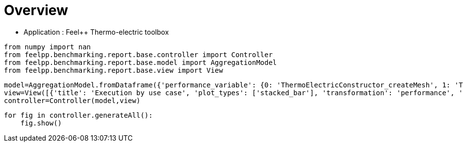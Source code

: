 = Overview
:page-plotly: true
:page-jupyter: true
:page-tags: toolbox, catalog
:parent-catalogs: feelpp_toolbox_thermoelectric
:description: 
:page-illustration: ROOT:overview.png
:revdate: 

    - Application : Feel++ Thermo-electric toolbox

[%dynamic%close%hide_code,python]
----
from numpy import nan
from feelpp.benchmarking.report.base.controller import Controller
from feelpp.benchmarking.report.base.model import AggregationModel
from feelpp.benchmarking.report.base.view import View
----

[%dynamic%close%hide_code,python]
----
model=AggregationModel.fromDataframe({'performance_variable': {0: 'ThermoElectricConstructor_createMesh', 1: 'ThermoElectricConstructor_createExporters', 2: 'ThermoElectricConstructor_init', 3: 'ThermoElectricPostProcessing_exportResults', 4: 'ThermoElectricSolve_solve', 5: 'ThermoElectricConstructor_createMesh', 6: 'ThermoElectricConstructor_createExporters', 7: 'ThermoElectricConstructor_init', 8: 'ThermoElectricPostProcessing_exportResults', 9: 'ThermoElectricSolve_solve', 10: 'ThermoElectricConstructor_createMesh', 11: 'ThermoElectricConstructor_createExporters', 12: 'ThermoElectricConstructor_init', 13: 'ThermoElectricPostProcessing_exportResults', 14: 'ThermoElectricSolve_solve', 15: 'ThermoElectricConstructor_createMesh', 16: 'ThermoElectricConstructor_createExporters', 17: 'ThermoElectricConstructor_init', 18: 'ThermoElectricPostProcessing_exportResults', 19: 'ThermoElectricSolve_solve'}, 'value': {0: 4.4885569, 1: 0.007956657, 2: 8.81086092, 3: 2.63070506, 4: 32.679434, 5: 4.19437932, 6: 0.040245427, 7: 14.4107869, 8: 1.08653047, 9: 28.3662229, 10: 4.2733148, 11: 0.024274074, 12: 14.6202627, 13: 0.792727751, 14: 28.5265075, 15: 3.79720242, 16: 0.016809892, 17: 13.7352674, 18: 2.23165977, 19: 20.9335973}, 'unit': {0: 's', 1: 's', 2: 's', 3: 's', 4: 's', 5: 's', 6: 's', 7: 's', 8: 's', 9: 's', 10: 's', 11: 's', 12: 's', 13: 's', 14: 's', 15: 's', 16: 's', 17: 's', 18: 's', 19: 's'}, 'reference': {0: nan, 1: nan, 2: nan, 3: nan, 4: nan, 5: nan, 6: nan, 7: nan, 8: nan, 9: nan, 10: nan, 11: nan, 12: nan, 13: nan, 14: nan, 15: nan, 16: nan, 17: nan, 18: nan, 19: nan}, 'thres_lower': {0: nan, 1: nan, 2: nan, 3: nan, 4: nan, 5: nan, 6: nan, 7: nan, 8: nan, 9: nan, 10: nan, 11: nan, 12: nan, 13: nan, 14: nan, 15: nan, 16: nan, 17: nan, 18: nan, 19: nan}, 'thres_upper': {0: nan, 1: nan, 2: nan, 3: nan, 4: nan, 5: nan, 6: nan, 7: nan, 8: nan, 9: nan, 10: nan, 11: nan, 12: nan, 13: nan, 14: nan, 15: nan, 16: nan, 17: nan, 18: nan, 19: nan}, 'status': {0: nan, 1: nan, 2: nan, 3: nan, 4: nan, 5: nan, 6: nan, 7: nan, 8: nan, 9: nan, 10: nan, 11: nan, 12: nan, 13: nan, 14: nan, 15: nan, 16: nan, 17: nan, 18: nan, 19: nan}, 'absolute_error': {0: nan, 1: nan, 2: nan, 3: nan, 4: nan, 5: nan, 6: nan, 7: nan, 8: nan, 9: nan, 10: nan, 11: nan, 12: nan, 13: nan, 14: nan, 15: nan, 16: nan, 17: nan, 18: nan, 19: nan}, 'testcase_time_run': {0: 58.3315908908844, 1: 58.3315908908844, 2: 58.3315908908844, 3: 58.3315908908844, 4: 58.3315908908844, 5: 57.77808928489685, 6: 57.77808928489685, 7: 57.77808928489685, 8: 57.77808928489685, 9: 57.77808928489685, 10: 56.724119424819946, 11: 56.724119424819946, 12: 56.724119424819946, 13: 56.724119424819946, 14: 56.724119424819946, 15: 52.15330123901367, 16: 52.15330123901367, 17: 52.15330123901367, 18: 52.15330123901367, 19: 52.15330123901367}, 'nb_tasks': {0: 64, 1: 64, 2: 64, 3: 64, 4: 64, 5: 32, 6: 32, 7: 32, 8: 32, 9: 32, 10: 16, 11: 16, 12: 16, 13: 16, 14: 16, 15: 8, 16: 8, 17: 8, 18: 8, 19: 8}, 'date': {0: '2024-10-18T16:32:00+0200', 1: '2024-10-18T16:32:00+0200', 2: '2024-10-18T16:32:00+0200', 3: '2024-10-18T16:32:00+0200', 4: '2024-10-18T16:32:00+0200', 5: '2024-10-18T16:32:00+0200', 6: '2024-10-18T16:32:00+0200', 7: '2024-10-18T16:32:00+0200', 8: '2024-10-18T16:32:00+0200', 9: '2024-10-18T16:32:00+0200', 10: '2024-10-18T16:32:00+0200', 11: '2024-10-18T16:32:00+0200', 12: '2024-10-18T16:32:00+0200', 13: '2024-10-18T16:32:00+0200', 14: '2024-10-18T16:32:00+0200', 15: '2024-10-18T16:32:00+0200', 16: '2024-10-18T16:32:00+0200', 17: '2024-10-18T16:32:00+0200', 18: '2024-10-18T16:32:00+0200', 19: '2024-10-18T16:32:00+0200'}, 'machine': {0: 'gaya', 1: 'gaya', 2: 'gaya', 3: 'gaya', 4: 'gaya', 5: 'gaya', 6: 'gaya', 7: 'gaya', 8: 'gaya', 9: 'gaya', 10: 'gaya', 11: 'gaya', 12: 'gaya', 13: 'gaya', 14: 'gaya', 15: 'gaya', 16: 'gaya', 17: 'gaya', 18: 'gaya', 19: 'gaya'}, 'use_case': {0: 'HL_31', 1: 'HL_31', 2: 'HL_31', 3: 'HL_31', 4: 'HL_31', 5: 'HL_31', 6: 'HL_31', 7: 'HL_31', 8: 'HL_31', 9: 'HL_31', 10: 'HL_31', 11: 'HL_31', 12: 'HL_31', 13: 'HL_31', 14: 'HL_31', 15: 'HL_31', 16: 'HL_31', 17: 'HL_31', 18: 'HL_31', 19: 'HL_31'}})
view=View([{'title': 'Execution by use case', 'plot_types': ['stacked_bar'], 'transformation': 'performance', 'names': [], 'xaxis': {'parameter': 'use_case', 'label': 'Use Case'}, 'yaxis': {'label': 'Execution time (s)'}, 'color_axis': {'parameter': 'machine', 'label': 'Machine'}, 'aggregations': [{'column': 'nb_tasks', 'agg': 'max'}, {'column': 'hsize', 'agg': 'max'}, {'column': 'performance_variable', 'agg': 'sum'}, {'column': 'date', 'agg': 'mean'}], 'variables': ['ThermoElectricConstructor_init', 'ThermoElectricPostProcessing_exportResults', 'ThermoElectricSolve_solve']}])
controller=Controller(model,view)
----

[%dynamic%open%hide_code,python]
----
for fig in controller.generateAll():
    fig.show()
----

++++
<style>
details>.title::before, details>.title::after {
    visibility: hidden;
}
details>.content>.dynamic-py-result>.content>pre {
    max-height: 100%;
    padding: 0;
    margin:16px;
    background-color: white;
    line-height:0;
}
</style>
++++